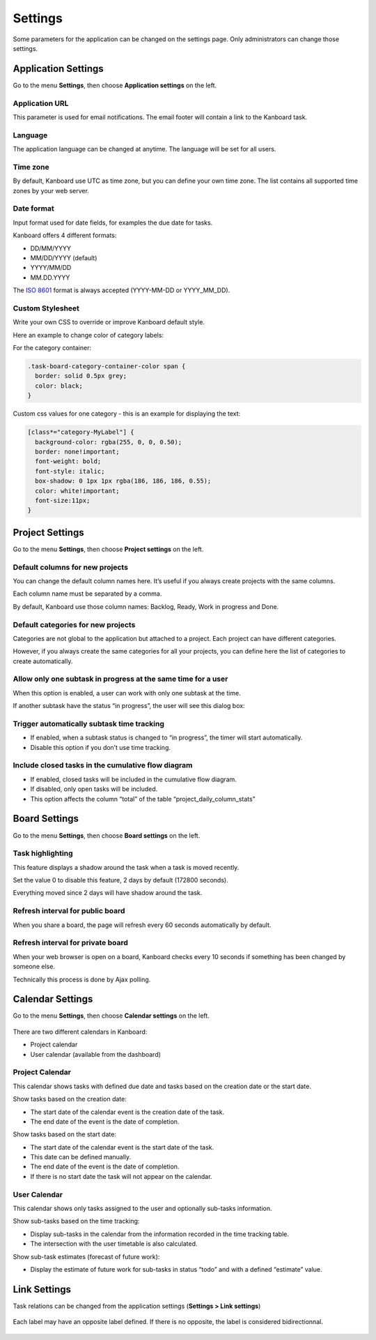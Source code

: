 Settings
========

Some parameters for the application can be changed on the settings page.
Only administrators can change those settings.

Application Settings
--------------------

Go to the menu **Settings**, then choose **Application settings** on the
left.

.. figure:: /_static/application-settings.png
   :alt: Application settings

Application URL
~~~~~~~~~~~~~~~

This parameter is used for email notifications. The email footer will
contain a link to the Kanboard task.

Language
~~~~~~~~

The application language can be changed at anytime. The language will be
set for all users.

Time zone
~~~~~~~~~

By default, Kanboard use UTC as time zone, but you can define your own
time zone. The list contains all supported time zones by your web
server.

Date format
~~~~~~~~~~~

Input format used for date fields, for examples the due date for tasks.

Kanboard offers 4 different formats:

-  DD/MM/YYYY
-  MM/DD/YYYY (default)
-  YYYY/MM/DD
-  MM.DD.YYYY

The `ISO 8601 <http://en.wikipedia.org/wiki/ISO_8601>`__ format is
always accepted (YYYY-MM-DD or YYYY_MM_DD).

Custom Stylesheet
~~~~~~~~~~~~~~~~~

Write your own CSS to override or improve Kanboard default style.

Here an example to change color of category labels:

For the category container:

.. code:: css

    .task-board-category-container-color span {
      border: solid 0.5px grey;
      color: black;
    }

Custom css values for one category - this is an example for displaying
the text:

.. code:: css

    [class*="category-MyLabel"] {
      background-color: rgba(255, 0, 0, 0.50);
      border: none!important;
      font-weight: bold;
      font-style: italic;
      box-shadow: 0 1px 1px rgba(186, 186, 186, 0.55);
      color: white!important;
      font-size:11px;
    }

Project Settings
----------------

Go to the menu **Settings**, then choose **Project settings** on the
left.

.. figure:: /_static/project-settings.png
   :alt: Project settings

Default columns for new projects
~~~~~~~~~~~~~~~~~~~~~~~~~~~~~~~~

You can change the default column names here. It’s useful if you always
create projects with the same columns.

Each column name must be separated by a comma.

By default, Kanboard use those column names: Backlog, Ready, Work in
progress and Done.

Default categories for new projects
~~~~~~~~~~~~~~~~~~~~~~~~~~~~~~~~~~~

Categories are not global to the application but attached to a project.
Each project can have different categories.

However, if you always create the same categories for all your projects,
you can define here the list of categories to create automatically.

Allow only one subtask in progress at the same time for a user
~~~~~~~~~~~~~~~~~~~~~~~~~~~~~~~~~~~~~~~~~~~~~~~~~~~~~~~~~~~~~~

When this option is enabled, a user can work with only one subtask at
the time.

If another subtask have the status “in progress”, the user will see this
dialog box:

.. figure:: /_static/subtask-user-restriction.png
   :alt: Subtask user restriction

Trigger automatically subtask time tracking
~~~~~~~~~~~~~~~~~~~~~~~~~~~~~~~~~~~~~~~~~~~

-  If enabled, when a subtask status is changed to “in progress”, the
   timer will start automatically.
-  Disable this option if you don’t use time tracking.

Include closed tasks in the cumulative flow diagram
~~~~~~~~~~~~~~~~~~~~~~~~~~~~~~~~~~~~~~~~~~~~~~~~~~~

-  If enabled, closed tasks will be included in the cumulative flow
   diagram.
-  If disabled, only open tasks will be included.
-  This option affects the column “total” of the table
   “project_daily_column_stats”

Board Settings
--------------

Go to the menu **Settings**, then choose **Board settings** on the left.

.. figure:: /_static/board-settings.png
   :alt: Board settings

Task highlighting
~~~~~~~~~~~~~~~~~

This feature displays a shadow around the task when a task is moved
recently.

Set the value 0 to disable this feature, 2 days by default (172800
seconds).

Everything moved since 2 days will have shadow around the task.

Refresh interval for public board
~~~~~~~~~~~~~~~~~~~~~~~~~~~~~~~~~

When you share a board, the page will refresh every 60 seconds
automatically by default.

Refresh interval for private board
~~~~~~~~~~~~~~~~~~~~~~~~~~~~~~~~~~

When your web browser is open on a board, Kanboard checks every 10
seconds if something has been changed by someone else.

Technically this process is done by Ajax polling.

Calendar Settings
-----------------

Go to the menu **Settings**, then choose **Calendar settings** on the
left.

.. figure:: /_static/calendar-settings.png
   :alt: Calendar settings

There are two different calendars in Kanboard:

-  Project calendar
-  User calendar (available from the dashboard)

Project Calendar
~~~~~~~~~~~~~~~~

This calendar shows tasks with defined due date and tasks based on the
creation date or the start date.

Show tasks based on the creation date:

-  The start date of the calendar event is the creation date of the
   task.
-  The end date of the event is the date of completion.

Show tasks based on the start date:

-  The start date of the calendar event is the start date of the task.
-  This date can be defined manually.
-  The end date of the event is the date of completion.
-  If there is no start date the task will not appear on the calendar.

User Calendar
~~~~~~~~~~~~~

This calendar shows only tasks assigned to the user and optionally
sub-tasks information.

Show sub-tasks based on the time tracking:

-  Display sub-tasks in the calendar from the information recorded in
   the time tracking table.
-  The intersection with the user timetable is also calculated.

Show sub-task estimates (forecast of future work):

-  Display the estimate of future work for sub-tasks in status “todo”
   and with a defined “estimate” value.

Link Settings
-------------

Task relations can be changed from the application settings (**Settings
> Link settings**)

.. figure:: /_static/link-labels.png
   :alt: Link Labels

Each label may have an opposite label defined. If there is no opposite,
the label is considered bidirectionnal.

.. figure:: /_static/link-label-creation.png
   :alt: Link Label Creation
